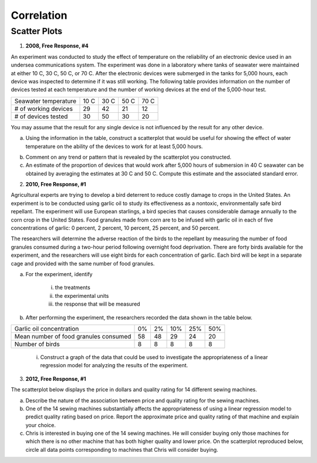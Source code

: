 ===========
Correlation
===========

Scatter Plots
-------------

1. **2008, Free Response, #4**

An experiment was conducted to study the effect of temperature on the reliability of an electronic device used in an undersea communications system. The experiment was done in a laboratory where tanks of seawater were maintained at either 10 C, 30 C, 50 C, or 70 C. After the electronic devices were submerged in the tanks for 5,000 hours, each device was inspected to determine if it was still working. The following table provides information on the number of devices tested at each temperature and the number of working devices at the end of the 5,000-hour test.

+----------------------+------+------+------+------+
| Seawater temperature | 10 C | 30 C | 50 C | 70 C |
+----------------------+------+------+------+------+
| # of working devices | 29   |  42  |  21  |  12  |
+----------------------+------+------+------+------+
| # of devices tested  | 30   |  50  |  30  |  20  |
+----------------------+------+------+------+------+

You may assume that the result for any single device is not influenced by the result for any other device.

a. Using the information in the table, construct a scatterplot that would be useful for showing the effect of water temperature on the ability of the devices to work for at least 5,000 hours.

.. image:: ../../../assets/imgs/context/cartesian_plane_blank.png
	:align: center

b. Comment on any trend or pattern that is revealed by the scatterplot you constructed.

c. An estimate of the proportion of devices that would work after 5,000 hours of submersion in 40 C seawater can be obtained by averaging the estimates at 30 C and 50 C. Compute this estimate and the associated standard error.

2. **2010, Free Response, #1**

Agricultural experts are trying to develop a bird deterrent to reduce costly damage to crops in the United States. An experiment is to be conducted using garlic oil to study its effectiveness as a nontoxic, environmentally safe bird repellant. The experiment will use European starlings, a bird species that causes considerable damage annually to the corn crop in the United States. Food granules made from corn are to be infused with garlic oil in each of five concentrations of garlic: 0 percent, 2 percent, 10 percent, 25 percent, and 50 percent. 

The researchers will determine the adverse reaction of the birds to the repellant by measuring the number of food granules consumed during a two-hour period following overnight food deprivation. There are forty birds available for the experiment, and the researchers will use eight birds for each concentration of garlic. Each bird will be kept in a separate cage and provided with the same number of food granules.

a. For the experiment, identify
	
	i. the treatments

	ii. the experimental units

	iii. the response that will be measured

b. After performing the experiment, the researchers recorded the data shown in the table below.

+---------------------------------------+----+-----+-----+-----+-----+
| Garlic oil concentration              | 0% |  2% | 10% | 25% | 50% |
+---------------------------------------+----+-----+-----+-----+-----+
| Mean number of food granules consumed | 58 |  48 | 29  | 24  |  20 |
+---------------------------------------+----+-----+-----+-----+-----+
| Number of birds                       | 8  |  8  |  8  |  8  |  8  |
+---------------------------------------+----+-----+-----+-----+-----+

	i. Construct a graph of the data that could be used to investigate the appropriateness of a linear regression model for analyzing the results of the experiment.
	
.. image:: ../../../assets/imgs/context/cartesian_plane_blank.png
	:align: center
	
	ii. Based on your graph, do you think a linear regression model is appropriate? Explain.
	
3. **2012, Free Response, #1**

The scatterplot below displays the price in dollars and quality rating for 14 different sewing machines.

.. image:: ../../../assets/imgs/classwork/2012_apstats_frp_01_1.png
	:align: center
	
a. Describe the nature of the association between price and quality rating for the sewing machines.

b. One of the 14 sewing machines substantially affects the appropriateness of using a linear regression model to predict quality rating based on price. Report the approximate price and quality rating of that machine and explain your choice.

c. Chris is interested in buying one of the 14 sewing machines. He will consider buying only those machines for which there is no other machine that has both higher quality and lower price. On the scatterplot reproduced below, circle all data points corresponding to machines that Chris will consider buying.

.. image:: ../../../assets/imgs/classwork/2012_apstats_frp_01_2.png
	:align: center
	


